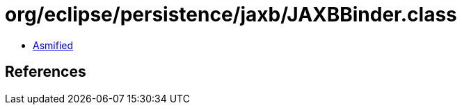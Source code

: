 = org/eclipse/persistence/jaxb/JAXBBinder.class

 - link:JAXBBinder-asmified.java[Asmified]

== References


